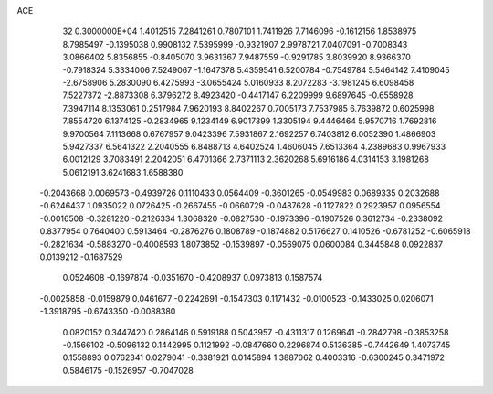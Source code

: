 ACE                                                                             
   32  0.3000000E+04
   1.4012515   7.2841261   0.7807101   1.7411926   7.7146096  -0.1612156
   1.8538975   8.7985497  -0.1395038   0.9908132   7.5395999  -0.9321907
   2.9978721   7.0407091  -0.7008343   3.0866402   5.8356855  -0.8405070
   3.9631367   7.9487559  -0.9291785   3.8039920   8.9366370  -0.7918324
   5.3334006   7.5249067  -1.1647378   5.4359541   6.5200784  -0.7549784
   5.5464142   7.4109045  -2.6758906   5.2830090   6.4275993  -3.0655424
   5.0160933   8.2072283  -3.1981245   6.6098458   7.5227372  -2.8873308
   6.3796272   8.4923420  -0.4417147   6.2209999   9.6897645  -0.6558928
   7.3947114   8.1353061   0.2517984   7.9620193   8.8402267   0.7005173
   7.7537985   6.7639872   0.6025998   7.8554720   6.1374125  -0.2834965
   9.1234149   6.9017399   1.3305194   9.4446464   5.9570716   1.7692816
   9.9700564   7.1113668   0.6767957   9.0423396   7.5931867   2.1692257
   6.7403812   6.0052390   1.4866903   5.9427337   6.5641322   2.2040555
   6.8488713   4.6402524   1.4606045   7.6513364   4.2389683   0.9967933
   6.0012129   3.7083491   2.2042051   6.4701366   2.7371113   2.3620268
   5.6916186   4.0314153   3.1981268   5.0612191   3.6241683   1.6588380
  -0.2043668   0.0069573  -0.4939726   0.1110433   0.0564409  -0.3601265
  -0.0549983   0.0689335   0.2032688  -0.6246437   1.0935022   0.0726425
  -0.2667455  -0.0660729  -0.0487628  -0.1127822   0.2923957   0.0956554
  -0.0016508  -0.3281220  -0.2126334   1.3068320  -0.0827530  -0.1973396
  -0.1907526   0.3612734  -0.2338092   0.8377954   0.7640400   0.5913464
  -0.2876276   0.1808789  -0.1874882   0.5176627   0.1410526  -0.6781252
  -0.6065918  -0.2821634  -0.5883270  -0.4008593   1.8073852  -0.1539897
  -0.0569075   0.0600084   0.3445848   0.0922837   0.0139212  -0.1687529
   0.0524608  -0.1697874  -0.0351670  -0.4208937   0.0973813   0.1587574
  -0.0025858  -0.0159879   0.0461677  -0.2242691  -0.1547303   0.1171432
  -0.0100523  -0.1433025   0.0206071  -1.3918795  -0.6743350  -0.0088380
   0.0820152   0.3447420   0.2864146   0.5919188   0.5043957  -0.4311317
   0.1269641  -0.2842798  -0.3853258  -0.1566102  -0.5096132   0.1442995
   0.1121992  -0.0847660   0.2296874   0.5136385  -0.7442649   1.4073745
   0.1558893   0.0762341   0.0279041  -0.3381921   0.0145894   1.3887062
   0.4003316  -0.6300245   0.3471972   0.5846175  -0.1526957  -0.7047028
